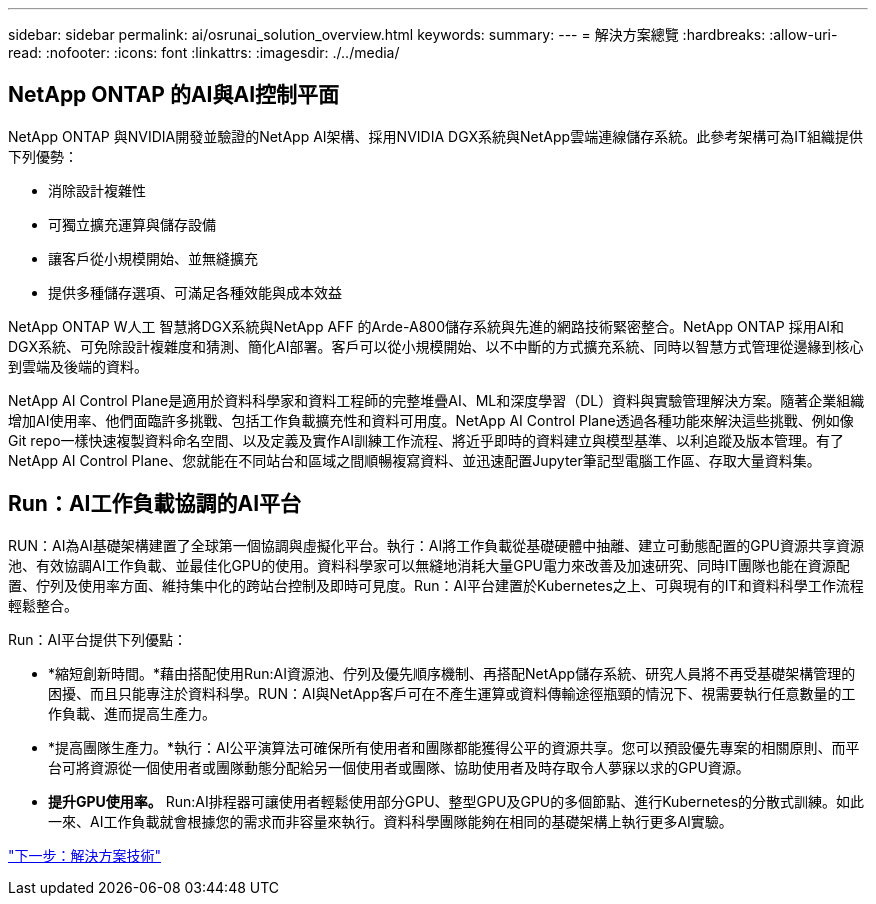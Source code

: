 ---
sidebar: sidebar 
permalink: ai/osrunai_solution_overview.html 
keywords:  
summary:  
---
= 解決方案總覽
:hardbreaks:
:allow-uri-read: 
:nofooter: 
:icons: font
:linkattrs: 
:imagesdir: ./../media/




== NetApp ONTAP 的AI與AI控制平面

NetApp ONTAP 與NVIDIA開發並驗證的NetApp AI架構、採用NVIDIA DGX系統與NetApp雲端連線儲存系統。此參考架構可為IT組織提供下列優勢：

* 消除設計複雜性
* 可獨立擴充運算與儲存設備
* 讓客戶從小規模開始、並無縫擴充
* 提供多種儲存選項、可滿足各種效能與成本效益


NetApp ONTAP W人工 智慧將DGX系統與NetApp AFF 的Arde-A800儲存系統與先進的網路技術緊密整合。NetApp ONTAP 採用AI和DGX系統、可免除設計複雜度和猜測、簡化AI部署。客戶可以從小規模開始、以不中斷的方式擴充系統、同時以智慧方式管理從邊緣到核心到雲端及後端的資料。

NetApp AI Control Plane是適用於資料科學家和資料工程師的完整堆疊AI、ML和深度學習（DL）資料與實驗管理解決方案。隨著企業組織增加AI使用率、他們面臨許多挑戰、包括工作負載擴充性和資料可用度。NetApp AI Control Plane透過各種功能來解決這些挑戰、例如像Git repo一樣快速複製資料命名空間、以及定義及實作AI訓練工作流程、將近乎即時的資料建立與模型基準、以利追蹤及版本管理。有了NetApp AI Control Plane、您就能在不同站台和區域之間順暢複寫資料、並迅速配置Jupyter筆記型電腦工作區、存取大量資料集。



== Run：AI工作負載協調的AI平台

RUN：AI為AI基礎架構建置了全球第一個協調與虛擬化平台。執行：AI將工作負載從基礎硬體中抽離、建立可動態配置的GPU資源共享資源池、有效協調AI工作負載、並最佳化GPU的使用。資料科學家可以無縫地消耗大量GPU電力來改善及加速研究、同時IT團隊也能在資源配置、佇列及使用率方面、維持集中化的跨站台控制及即時可見度。Run：AI平台建置於Kubernetes之上、可與現有的IT和資料科學工作流程輕鬆整合。

Run：AI平台提供下列優點：

* *縮短創新時間。*藉由搭配使用Run:AI資源池、佇列及優先順序機制、再搭配NetApp儲存系統、研究人員將不再受基礎架構管理的困擾、而且只能專注於資料科學。RUN：AI與NetApp客戶可在不產生運算或資料傳輸途徑瓶頸的情況下、視需要執行任意數量的工作負載、進而提高生產力。
* *提高團隊生產力。*執行：AI公平演算法可確保所有使用者和團隊都能獲得公平的資源共享。您可以預設優先專案的相關原則、而平台可將資源從一個使用者或團隊動態分配給另一個使用者或團隊、協助使用者及時存取令人夢寐以求的GPU資源。
* *提升GPU使用率。* Run:AI排程器可讓使用者輕鬆使用部分GPU、整型GPU及GPU的多個節點、進行Kubernetes的分散式訓練。如此一來、AI工作負載就會根據您的需求而非容量來執行。資料科學團隊能夠在相同的基礎架構上執行更多AI實驗。


link:osrunai_solution_technology_overview.html["下一步：解決方案技術"]
